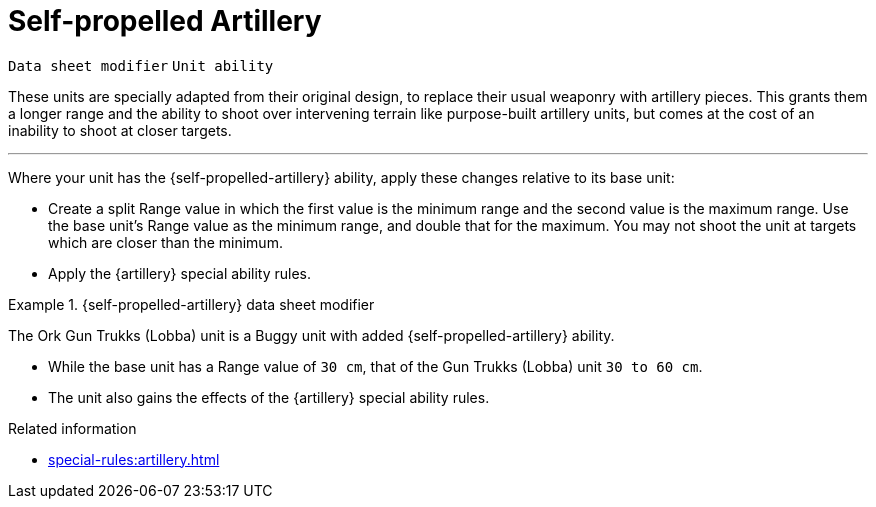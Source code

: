 = Self-propelled Artillery

`Data sheet modifier` `Unit ability`

These units are specially adapted from their original design, to replace their usual weaponry with artillery pieces.
This grants them a longer range and the ability to shoot over intervening terrain like purpose-built artillery units, but comes at the cost of an inability to shoot at closer targets.

---

Where your unit has the {self-propelled-artillery} ability, apply these changes relative to its base unit:

* Create a split Range value in which the first value is the minimum range and the second value is the maximum range.
Use the base unit's Range value as the minimum range, and double that for the maximum.
You may not shoot the unit at targets which are closer than the minimum.
* Apply the {artillery} special ability rules.

.{self-propelled-artillery} data sheet modifier
====
The Ork Gun Trukks (Lobba) unit is a Buggy unit with added {self-propelled-artillery} ability.

* While the base unit has a Range value of `30 cm`, that of the Gun Trukks (Lobba) unit `30 to 60 cm`.
* The unit also gains the effects of the {artillery} special ability rules.
// TODO: Similar to note at Flak Battery, can we find a better way to phrase how one ability incorporates the effects of another ability? I don't think that they should both be on the data sheet.
====

.Related information
* xref:special-rules:artillery.adoc[]